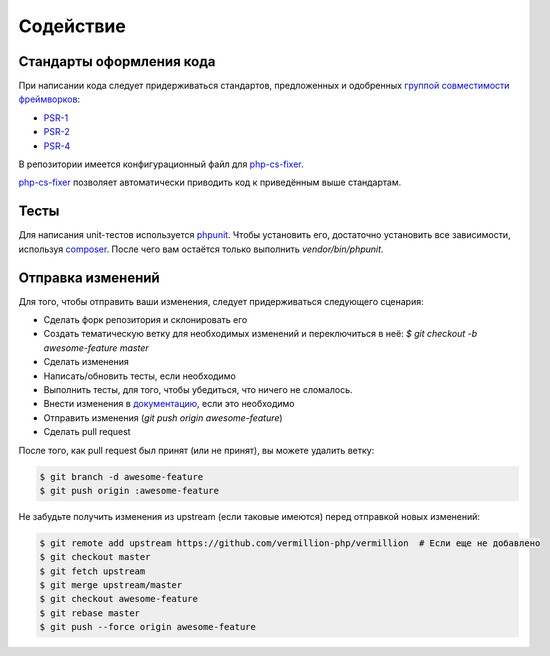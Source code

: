 ==========
Содействие
==========

Стандарты оформления кода
=========================

При написании кода следует придерживаться стандартов, предложенных и одобренных `группой совместимости фреймворков <http://www.php-fig.org/>`_:

- `PSR-1 <https://github.com/getjump/fig-standards/blob/master/accepted/PSR-1-basic-coding-standard.md>`_
- `PSR-2 <https://github.com/getjump/fig-standards/blob/master/accepted/PSR-2-coding-style-guide.md>`_
- `PSR-4 <https://github.com/getjump/fig-standards/blob/master/accepted/PSR-4-autoloader.md>`_

В репозитории имеется конфигурационный файл для php-cs-fixer_.

php-cs-fixer_ позволяет автоматически приводить код к приведённым выше стандартам.

Тесты
=====

Для написания unit-тестов используется phpunit_.
Чтобы установить его, достаточно установить все зависимости, используя composer_.
После чего вам остаётся только выполнить `vendor/bin/phpunit`.

Отправка изменений
==================

Для того, чтобы отправить ваши изменения, следует придерживаться следующего сценария:

- Сделать форк репозитория и склонировать его
- Создать тематическую ветку для необходимых изменений и переключиться в неё: `$ git checkout -b awesome-feature master`
- Сделать изменения
- Написать/обновить тесты, если необходимо
- Выполнить тесты, для того, чтобы убедиться, что ничего не сломалось.
- Внести изменения в `документацию <https://github.com/vermillion-php/documentation>`_, если это необходимо
- Отправить изменения (`git push origin awesome-feature`)
- Сделать pull request

После того, как pull request был принят (или не принят), вы можете удалить ветку:

.. code-block:: sh

    $ git branch -d awesome-feature
    $ git push origin :awesome-feature

Не забудьте получить изменения из upstream (если таковые имеются) перед отправкой новых изменений:

.. code-block:: sh

    $ git remote add upstream https://github.com/vermillion-php/vermillion  # Если еще не добавлено
    $ git checkout master
    $ git fetch upstream
    $ git merge upstream/master
    $ git checkout awesome-feature
    $ git rebase master
    $ git push --force origin awesome-feature

.. _composer: http://getcomposer.org
.. _php-cs-fixer: http://cs.sensiolabs.org
.. _phpunit: http://phpunit.de